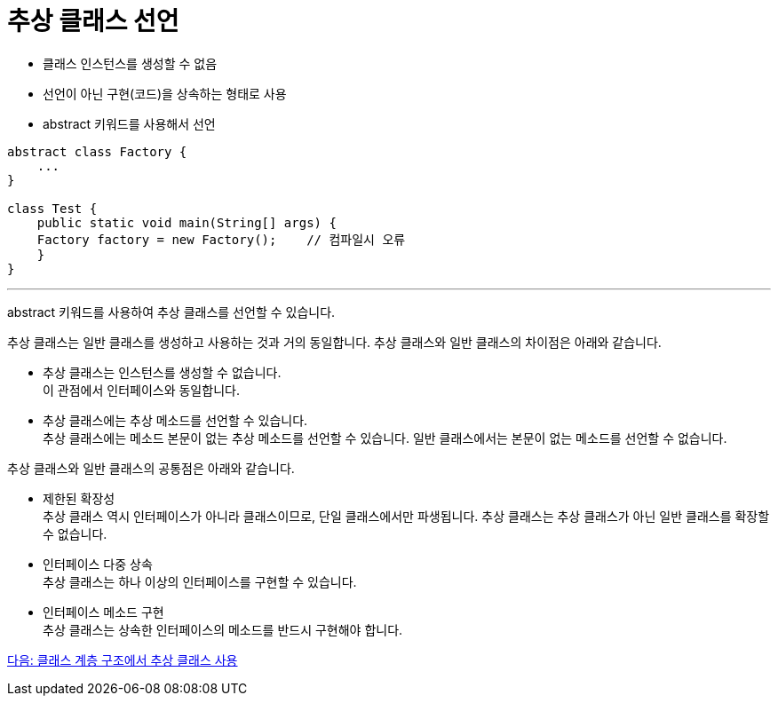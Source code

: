 = 추상 클래스 선언

* 클래스 인스턴스를 생성할 수 없음
* 선언이 아닌 구현(코드)을 상속하는 형태로 사용
* abstract 키워드를 사용해서 선언

[source, java]
----
abstract class Factory {
    ...
}

class Test {
    public static void main(String[] args) {
    Factory factory = new Factory(); 	// 컴파일시 오류
    }
}
----

---

abstract 키워드를 사용하여 추상 클래스를 선언할 수 있습니다. 

추상 클래스는 일반 클래스를 생성하고 사용하는 것과 거의 동일합니다. 추상 클래스와 일반 클래스의 차이점은 아래와 같습니다.

* 추상 클래스는 인스턴스를 생성할 수 없습니다. +
이 관점에서 인터페이스와 동일합니다.
* 추상 클래스에는 추상 메소드를 선언할 수 있습니다. +
추상 클래스에는 메소드 본문이 없는 추상 메소드를 선언할 수 있습니다. 일반 클래스에서는 본문이 없는 메소드를 선언할 수 없습니다.

추상 클래스와 일반 클래스의 공통점은 아래와 같습니다.

* 제한된 확장성 +
추상 클래스 역시 인터페이스가 아니라 클래스이므로, 단일 클래스에서만 파생됩니다. 추상 클래스는 추상 클래스가 아닌 일반 클래스를 확장할 수 없습니다.
* 인터페이스 다중 상속 +
추상 클래스는 하나 이상의 인터페이스를 구현할 수 있습니다.
* 인터페이스 메소드 구현 +
추상 클래스는 상속한 인터페이스의 메소드를 반드시 구현해야 합니다.

link:./19_abstract_in_hier.adoc[다음: 클래스 계층 구조에서 추상 클래스 사용]